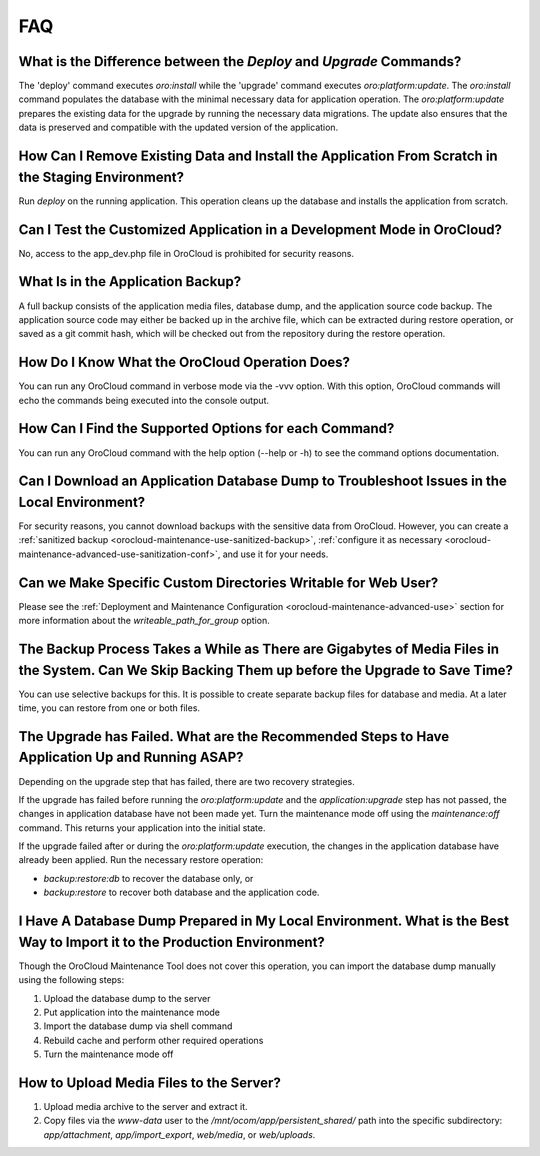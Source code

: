 .. _orocloud-maintenance-faq:

FAQ
~~~

What is the Difference between the `Deploy` and `Upgrade` Commands?
^^^^^^^^^^^^^^^^^^^^^^^^^^^^^^^^^^^^^^^^^^^^^^^^^^^^^^^^^^^^^^^^^^^

The 'deploy' command executes `oro:install` while the 'upgrade' command executes `oro:platform:update`. The `oro:install` command populates the database with the minimal necessary data for application operation. The `oro:platform:update` prepares the existing data for the upgrade by running the necessary data migrations. The update also ensures that the data is preserved and compatible with the updated version of the application.

How Can I Remove Existing Data and Install the Application From Scratch in the Staging Environment?
^^^^^^^^^^^^^^^^^^^^^^^^^^^^^^^^^^^^^^^^^^^^^^^^^^^^^^^^^^^^^^^^^^^^^^^^^^^^^^^^^^^^^^^^^^^^^^^^^^^

Run `deploy` on the running application. This operation cleans up the database and installs the application from scratch.

Can I Test the Customized Application in a Development Mode in OroCloud?
^^^^^^^^^^^^^^^^^^^^^^^^^^^^^^^^^^^^^^^^^^^^^^^^^^^^^^^^^^^^^^^^^^^^^^^^

No, access to the app_dev.php file in OroCloud is prohibited for security reasons.

What Is in the Application Backup?
^^^^^^^^^^^^^^^^^^^^^^^^^^^^^^^^^^

A full backup consists of the application media files, database dump, and the application source code backup. The application source code may either be backed up in the archive file, which can be extracted during restore operation, or saved as a git commit hash, which will be checked out from the repository during the restore operation.

How Do I Know What the OroCloud Operation Does?
^^^^^^^^^^^^^^^^^^^^^^^^^^^^^^^^^^^^^^^^^^^^^^^

You can run any OroCloud command in verbose mode via the -vvv option. With this option, OroCloud commands will echo the commands being executed into the console output.

How Can I Find the Supported Options for each Command?
^^^^^^^^^^^^^^^^^^^^^^^^^^^^^^^^^^^^^^^^^^^^^^^^^^^^^^

You can run any OroCloud command with the help option (--help or -h) to see the command options documentation.

Can I Download an Application Database Dump to Troubleshoot Issues in the Local Environment?
^^^^^^^^^^^^^^^^^^^^^^^^^^^^^^^^^^^^^^^^^^^^^^^^^^^^^^^^^^^^^^^^^^^^^^^^^^^^^^^^^^^^^^^^^^^^

For security reasons, you cannot download backups with the sensitive data from OroCloud. However, you can create a :ref:`sanitized backup <orocloud-maintenance-use-sanitized-backup>`, :ref:`configure it as necessary <orocloud-maintenance-advanced-use-sanitization-conf>`, and use it for your needs.


Can we Make Specific Custom Directories Writable for Web User?
^^^^^^^^^^^^^^^^^^^^^^^^^^^^^^^^^^^^^^^^^^^^^^^^^^^^^^^^^^^^^^

Please see the :ref:`Deployment and Maintenance Configuration <orocloud-maintenance-advanced-use>` section for more information about the `writeable_path_for_group` option.

The Backup Process Takes a While as There are Gigabytes of Media Files in the System. Can We Skip Backing Them up before the Upgrade to Save Time?
^^^^^^^^^^^^^^^^^^^^^^^^^^^^^^^^^^^^^^^^^^^^^^^^^^^^^^^^^^^^^^^^^^^^^^^^^^^^^^^^^^^^^^^^^^^^^^^^^^^^^^^^^^^^^^^^^^^^^^^^^^^^^^^^^^^^^^^^^^^^^^^^^^

You can use selective backups for this. It is possible to create separate backup files for database and media. At a later time, you can restore from one or both files.

The Upgrade has Failed. What are the Recommended Steps to Have Application Up and Running ASAP?
^^^^^^^^^^^^^^^^^^^^^^^^^^^^^^^^^^^^^^^^^^^^^^^^^^^^^^^^^^^^^^^^^^^^^^^^^^^^^^^^^^^^^^^^^^^^^^^

Depending on the upgrade step that has failed, there are two recovery strategies.

If the upgrade has failed before running the `oro:platform:update` and the `application:upgrade` step has not passed, the changes in application database have not been made yet. Turn the maintenance mode off using the `maintenance:off` command. This returns your application into the initial state.

If the upgrade failed after or during the `oro:platform:update` execution, the changes in the application database have already been applied. Run the necessary restore operation:

* `backup:restore:db` to recover the database only, or
* `backup:restore` to recover both database and the application code.

I Have A Database Dump Prepared in My Local Environment. What is the Best Way to Import it to the Production Environment?
^^^^^^^^^^^^^^^^^^^^^^^^^^^^^^^^^^^^^^^^^^^^^^^^^^^^^^^^^^^^^^^^^^^^^^^^^^^^^^^^^^^^^^^^^^^^^^^^^^^^^^^^^^^^^^^^^^^^^^^^^

Though the OroCloud Maintenance Tool does not cover this operation, you can import the database dump manually using the following steps:

#. Upload the database dump to the server
#. Put application into the maintenance mode
#. Import the database dump via shell command
#. Rebuild cache and perform other required operations
#. Turn the maintenance mode off

How to Upload Media Files to the Server?
^^^^^^^^^^^^^^^^^^^^^^^^^^^^^^^^^^^^^^^^

#. Upload media archive to the server and extract it.
#. Copy files via the `www-data` user to the `/mnt/ocom/app/persistent_shared/` path into the specific subdirectory: `app/attachment`, `app/import_export`, `web/media`, or `web/uploads`.
